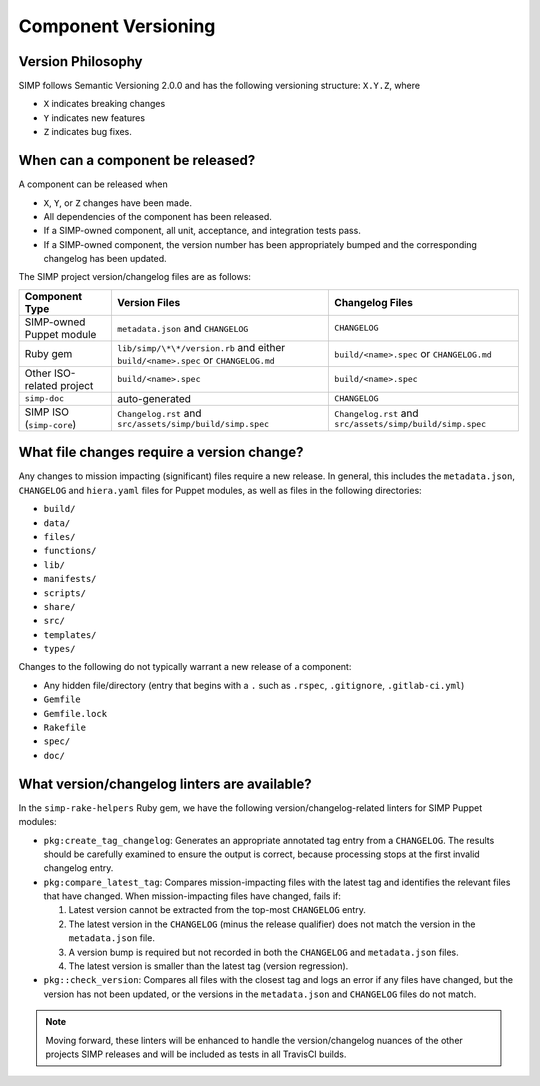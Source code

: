 Component Versioning
====================

Version Philosophy
------------------

SIMP follows Semantic Versioning 2.0.0 and has the following versioning
structure: ``X.Y.Z``, where

* ``X`` indicates breaking changes
* ``Y`` indicates new features
* ``Z`` indicates bug fixes.


When can a component be released?
---------------------------------

A component can be released when

* ``X``, ``Y``, or ``Z`` changes have been made.
* All dependencies of the component has been released.
* If a SIMP-owned component, all unit, acceptance, and integration tests
  pass.
* If a SIMP-owned component, the version number has been appropriately
  bumped and the corresponding changelog has been updated.

The SIMP project version/changelog files are as follows:

+-------------------+-------------------------------------+-------------------------------------+
| Component Type    | Version Files                       | Changelog Files                     |
+===================+=====================================+=====================================+
| SIMP-owned Puppet | ``metadata.json`` and ``CHANGELOG`` | ``CHANGELOG``                       |
| module            |                                     |                                     |
+-------------------+-------------------------------------+-------------------------------------+
| Ruby gem          | ``lib/simp/\*\*/version.rb``        | ``build/<name>.spec``               |
|                   | and either                          | or ``CHANGELOG.md``                 |
|                   | ``build/<name>.spec`` or            |                                     |
|                   | ``CHANGELOG.md``                    |                                     |
+-------------------+-------------------------------------+-------------------------------------+
| Other ISO-related | ``build/<name>.spec``               | ``build/<name>.spec``               |
| project           |                                     |                                     |
+-------------------+-------------------------------------+-------------------------------------+
| ``simp-doc``      | auto-generated                      | ``CHANGELOG``                       |
+-------------------+-------------------------------------+-------------------------------------+
| SIMP ISO          | ``Changelog.rst`` and               | ``Changelog.rst`` and               |
| (``simp-core``)   | ``src/assets/simp/build/simp.spec`` | ``src/assets/simp/build/simp.spec`` |
+-------------------+-------------------------------------+-------------------------------------+

What file changes require a version change?
-------------------------------------------

Any changes to mission impacting (significant) files require a new
release. In general, this includes the ``metadata.json``, ``CHANGELOG``
and ``hiera.yaml`` files for Puppet modules, as well as files in the
following directories:

* ``build/``
* ``data/``
* ``files/``
* ``functions/``
* ``lib/``
* ``manifests/``
* ``scripts/``
* ``share/``
* ``src/``
* ``templates/``
* ``types/``

Changes to the following do not typically warrant
a new release of a component:

* Any hidden file/directory (entry that begins with a ``.`` such as
  ``.rspec``, ``.gitignore``, ``.gitlab-ci.yml``)
* ``Gemfile``
* ``Gemfile.lock``
* ``Rakefile``
* ``spec/``
* ``doc/``

What version/changelog linters are available?
---------------------------------------------

In the ``simp-rake-helpers`` Ruby gem, we have the following
version/changelog-related linters for SIMP Puppet modules:

* ``pkg:create_tag_changelog``:
  Generates an appropriate annotated tag entry from a ``CHANGELOG``.
  The results should be carefully examined to ensure the output is correct,
  because processing stops at the first invalid changelog entry.

* ``pkg:compare_latest_tag``:
  Compares mission-impacting files with the latest tag and identifies
  the relevant files that have changed.  When mission-impacting files
  have changed, fails if:

  #. Latest version cannot be extracted from the top-most
     ``CHANGELOG`` entry.
  #. The latest version in the ``CHANGELOG`` (minus the release
     qualifier) does not match the version in the ``metadata.json``
     file.
  #. A version bump is required but not recorded in both the
     ``CHANGELOG`` and ``metadata.json`` files.
  #. The latest version is smaller than the latest tag (version regression).

* ``pkg::check_version``: Compares all files with the closest
  tag and logs an error if any files have changed, but the version
  has not been updated, or the versions in the ``metadata.json`` and
  ``CHANGELOG`` files do not match.

.. NOTE::

   Moving forward, these linters will be enhanced to handle the
   version/changelog nuances of the other projects SIMP releases and
   will be included as tests in all TravisCI builds.
